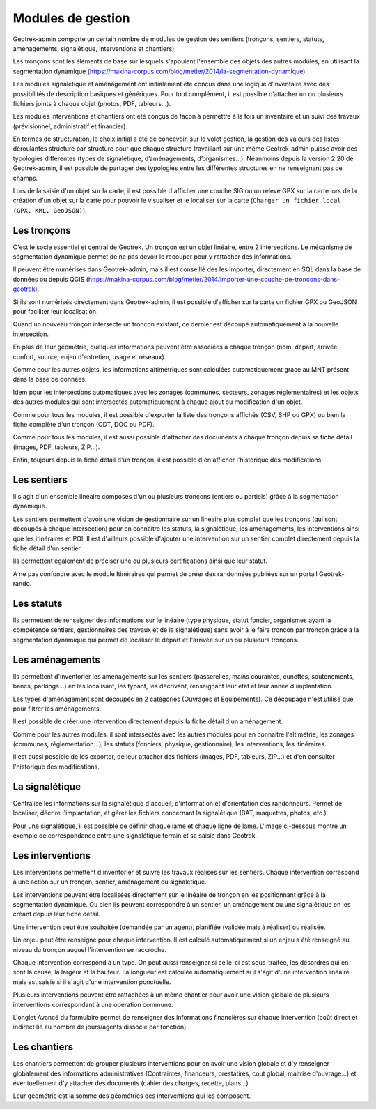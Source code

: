 ==================
Modules de gestion
==================

Geotrek-admin comporte un certain nombre de modules de gestion des sentiers (tronçons, sentiers, statuts, aménagements, signalétique, interventions et chantiers).

Les tronçons sont les éléments de base sur lesquels s'appuient l'ensemble des objets des autres modules, en utilisant la segmentation dynamique (https://makina-corpus.com/blog/metier/2014/la-segmentation-dynamique).

Les modules signalétique et aménagement ont initialement été conçus dans une logique d’inventaire avec des possibilités de description basiques et génériques. Pour tout complément, il est possible d’attacher un ou plusieurs fichiers joints à chaque objet (photos, PDF, tableurs…).

Les modules interventions et chantiers ont été conçus de façon à permettre à la fois un inventaire et un suivi des travaux (prévisionnel, administratif et financier).

En termes de structuration, le choix initial a été de concevoir, sur le volet gestion, la gestion des valeurs des listes déroulantes structure par structure pour que chaque structure travaillant sur une même Geotrek-admin puisse avoir des typologies différentes (types de signalétique, d’aménagements, d’organismes...). Néanmoins depuis la version 2.20 de Geotrek-admin, il est possible de partager des typologies entre les différentes structures en ne renseignant pas ce champs. 

Lors de la saisie d'un objet sur la carte, il est possible d'afficher une couche SIG ou un relevé GPX sur la carte lors de la création d'un objet sur la carte pour pouvoir le visualiser et le localiser sur la carte (``Charger un fichier local (GPX, KML, GeoJSON)``).

Les tronçons
============

C'est le socle essentiel et central de Geotrek. Un tronçon est un objet linéaire, entre 2 intersections. Le mécanisme de ségmentation dynamique permet de ne pas devoir le recouper pour y rattacher des informations.

Il peuvent être numérisés dans Geotrek-admin, mais il est conseillé des les importer, directement en SQL dans la base de données ou depuis QGIS (https://makina-corpus.com/blog/metier/2014/importer-une-couche-de-troncons-dans-geotrek).

Si ils sont numérisés directement dans Geotrek-admin, il est possible d'afficher sur la carte un fichier GPX ou GeoJSON pour faciliter leur localisation.

Quand un nouveau tronçon intersecte un tronçon existant, ce dernier est découpé automatiquement à la nouvelle intersection.

En plus de leur géométrie, quelques informations peuvent être associées à chaque tronçon (nom, départ, arrivée, confort, source, enjeu d'entretien, usage et réseaux).

Comme pour les autres objets, les informations altimétriques sont calculées automatiquement grace au MNT présent dans la base de données.

Idem pour les intersections automatiques avec les zonages (communes, secteurs, zonages réglementaires) et les objets des autres modules qui sont intersectés automatiquement à chaque ajout ou modification d'un objet.

Comme pour tous les modules, il est possible d'exporter la liste des tronçons affichés (CSV, SHP ou GPX) ou bien la fiche complète d'un tronçon (ODT, DOC ou PDF).

Comme pour tous les modules, il est aussi possible d'attacher des documents à chaque tronçon depuis sa fiche détail (images, PDF, tableurs, ZIP...).

Enfin, toujours depuis la fiche détail d'un tronçon, il est possible d'en afficher l'historique des modifications.

Les sentiers
============

Il s'agit d'un ensemble linéaire composés d'un ou plusieurs tronçons (entiers ou partiels) grâce à la segmentation dynamique.

Les sentiers permettent d'avoir une vision de gestionnaire sur un linéaire plus complet que les tronçons (qui sont découpés à chaque intersection) pour en connaitre les statuts, la signalétique, les aménagements, les interventions ainsi que les itinéraires et POI. Il est d'ailleurs possible d'ajouter une intervention sur un sentier complet directement depuis la fiche détail d'un sentier.

Ils permettent également de préciser une ou plusieurs certifications ainsi que leur statut.

A ne pas confondre avec le module Itinéraires qui permet de créer des randonnées publiées sur un portail Geotrek-rando.

Les statuts
===========

Ils permettent de renseigner des informations sur le linéaire (type physique, statut foncier, organismes ayant la compétence sentiers, gestionnaires des travaux et de la signalétique) sans avoir à le faire tronçon par tronçon grâce à la segmentation dynamique qui permet de localiser le départ et l'arrivée sur un ou plusieurs tronçons.

Les aménagements
================

Ils permettent d'inventorier les aménagements sur les sentiers (passerelles, mains courantes, cunettes, soutenements, bancs, parkings...) en les localisant, les typant, les décrivant, renseignant leur état et leur année d'implantation.

Les types d'aménagement sont découpés en 2 catégories (Ouvrages et Equipements). Ce découpage n'est utilisé que pour filtrer les aménagements.

Il est possible de créer une intervention directement depuis la fiche détail d'un aménagement.

Comme pour les autres modules, il sont intersectés avec les autres modules pour en connaitre l'altimétrie, les zonages (communes, réglementation...), les statuts (fonciers, physique, gestionnaire), les interventions, les itinéraires...

Il est aussi possible de les exporter, de leur attacher des fichiers (images, PDF, tableurs, ZIP...) et d'en consulter l'historique des modifications.

La signalétique
===============

Centralise les informations sur la signalétique d'accueil, d'information et d'orientation des randonneurs. Permet de localiser, décrire l'implantation, et gérer les fichiers concernant la signalétique (BAT, maquettes, photos, etc.).

Pour une signalétique, il est possible de définir chaque lame et chaque ligne de lame. L'image ci-dessous montre un exemple de correspondance entre une signalétique terrain et sa saisie dans Geotrek.

.. image :: /images/user-manual/signage.png

Les interventions
=================

Les interventions permettent d'inventorier et suivre les travaux réalisés sur les sentiers. Chaque intervention correspond à une action sur un tronçon, sentier, aménagement ou signalétique.

Les interventions peuvent être localisées directement sur le linéaire de tronçon en les positionnant grâce à la segmentation dynamique. Ou bien ils peuvent correspondre à un sentier, un aménagement ou une signalétique en les créant depuis leur fiche détail.

Une intervention peut être souhaitée (demandée par un agent), planifiée (validée mais à réaliser) ou réalisée.

Un enjeu peut être renseigné pour chaque intervention. Il est calculé automatiquement si un enjeu a été renseigné au niveau du tronçon auquel l'intervention se raccroche.

Chaque intervention correspond à un type. On peut aussi renseigner si celle-ci est sous-traitée, les désordres qui en sont la cause, la largeur et la hauteur. La longueur est calculée automatiquement si il s'agit d'une intervention linéaire mais est saisie si il s'agit d'une intervention ponctuelle.

Plusieurs interventions peuvent être rattachées à un même chantier pour avoir une vision globale de plusieurs interventions correspondant à une opération commune.

L'onglet Avancé du formulaire permet de renseigner des informations financières sur chaque intervention (coût direct et indirect lié au nombre de jours/agents dissocié par fonction).

Les chantiers
=============

Les chantiers permettent de grouper plusieurs interventions pour en avoir une vision globale et d'y renseigner globalement des informations administratives (Contraintes, financeurs, prestatires, cout global, maitrise d'ouvrage...) et éventuellement d'y attacher des documents (cahier des charges, recette, plans...).

Leur géométrie est la somme des géométries des interventions qui les composent.
